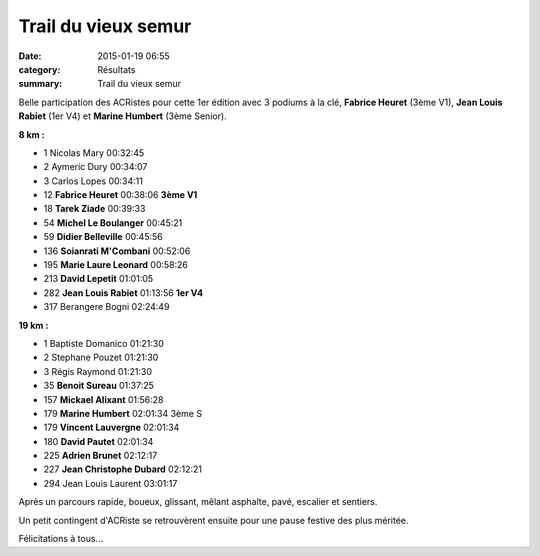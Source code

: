 Trail du vieux semur
====================

:date: 2015-01-19 06:55
:category: Résultats
:summary: Trail du vieux semur

Belle participation des ACRistes pour cette 1er édition avec 3 podiums à la clé, **Fabrice Heuret**  (3ème V1), **Jean Louis Rabiet**  (1er V4) et **Marine Humbert**  (3ème Senior).


|fab.jpg|

**8 km :** 	  	  	 
  	  	  	 
	 
- 1 	Nicolas Mary 	00:32:45 	 
- 2 	Aymeric Dury 	00:34:07 	 
- 3 	Carlos Lopes 	00:34:11 	 
  	  	  	 
- 12 	**Fabrice Heuret** 	00:38:06 	**3ème V1**
- 18 	**Tarek Ziade** 	00:39:33 	 
- 54 	**Michel Le Boulanger** 00:45:21 	 
- 59 	**Didier Belleville** 	00:45:56 	 
- 136 **Soianrati M'Combani** 	00:52:06 	 
- 195 **Marie Laure Leonard** 	00:58:26 	 
- 213 **David Lepetit** 	01:01:05 	 
- 282 **Jean Louis Rabiet** 	01:13:56 	**1er V4**
  	  	  	 
- 317 	Berangere Bogni 	02:24:49 	 
  	  	  	 
**19 km :**	  

- 1 	Baptiste Domanico 	01:21:30 	 
- 2 	Stephane Pouzet 	01:21:30 	 
- 3 	Régis Raymond 	01:21:30 	 
  	  	  	 
- 35 	**Benoit Sureau** 	01:37:25 	 
- 157 **Mickael Alixant** 	01:56:28 	 
- 179 **Marine Humbert** 	02:01:34 	3ème S
- 179 **Vincent Lauvergne** 	02:01:34 	 
- 180 **David Pautet** 	02:01:34 	 
- 225 **Adrien Brunet** 	02:12:17 	 
- 227 **Jean Christophe Dubard** 	02:12:21 	 
  	  	  	 
- 294 	Jean Louis Laurent 	03:01:17


|trail-du-vieux-semur-photo-philippe-bruchot--3-.jpg|


Après un parcours rapide, boueux, glissant, mêlant asphalte, pavé, escalier et sentiers.


Un petit contingent d'ACRiste se retrouvèrent ensuite pour une pause festive des plus méritée.


|biere|


Félicitations à tous...

.. |fab.jpg| image:: http://assets.acr-dijon.org/old/httpimgover-blogcom300x1980120862coursescourses-2015trail-de-semur-fab.jpg
.. |trail-du-vieux-semur-photo-philippe-bruchot--3-.jpg| image:: http://assets.acr-dijon.org/old/httpimgover-blogcom300x2320120862coursescourses-2015trail-de-semur-trail-du-vieux-semur-photo-philippe-bruchot-3-.jpg
.. |biere| image:: http://assets.acr-dijon.org/old/httpimgover-blogcom500x3300120862coursescourses-2015trail-de-semur-biere.jpg
